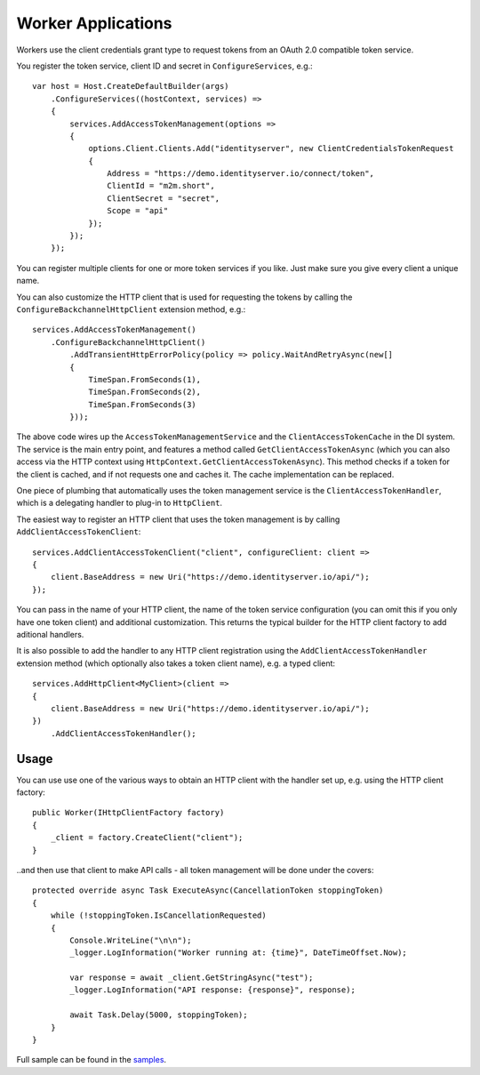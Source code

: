 Worker Applications
===================
Workers use the client credentials grant type to request tokens from an OAuth 2.0 compatible token service.

You register the token service, client ID and secret in ``ConfigureServices``, e.g.::

    var host = Host.CreateDefaultBuilder(args)
        .ConfigureServices((hostContext, services) =>
        {
            services.AddAccessTokenManagement(options =>
            {
                options.Client.Clients.Add("identityserver", new ClientCredentialsTokenRequest
                {
                    Address = "https://demo.identityserver.io/connect/token",
                    ClientId = "m2m.short",
                    ClientSecret = "secret",
                    Scope = "api"
                });
            });
        });

You can register multiple clients for one or more token services if you like. Just make sure you give every client a unique name.

You can also customize the HTTP client that is used for requesting the tokens by calling the ``ConfigureBackchannelHttpClient`` extension method, e.g.::

    services.AddAccessTokenManagement()
        .ConfigureBackchannelHttpClient()
            .AddTransientHttpErrorPolicy(policy => policy.WaitAndRetryAsync(new[]
            {
                TimeSpan.FromSeconds(1),
                TimeSpan.FromSeconds(2),
                TimeSpan.FromSeconds(3)
            }));

The above code wires up the ``AccessTokenManagementService`` and the ``ClientAccessTokenCache`` in the DI system.
The service is the main entry point, and features a method called ``GetClientAccessTokenAsync`` 
(which you can also access via the HTTP context using ``HttpContext.GetClientAccessTokenAsync``).
This method checks if a token for the client is cached, and if not requests one and caches it. The cache implementation can be replaced.

One piece of plumbing that automatically uses the token management service is the ``ClientAccessTokenHandler``, which is a delegating handler
to plug-in to ``HttpClient``.

The easiest way to register an HTTP client that uses the token management is by calling ``AddClientAccessTokenClient``::

    services.AddClientAccessTokenClient("client", configureClient: client =>
    {
        client.BaseAddress = new Uri("https://demo.identityserver.io/api/");
    });

You can pass in the name of your HTTP client, the name of the token service configuration (you can omit this if you only have one token client) 
and additional customization. 
This returns the typical builder for the HTTP client factory to add aditional handlers.

It is also possible to add the handler to any HTTP client registration using the ``AddClientAccessTokenHandler`` extension method 
(which optionally also takes a token client name), e.g. a typed client::

    services.AddHttpClient<MyClient>(client =>
    {
        client.BaseAddress = new Uri("https://demo.identityserver.io/api/");
    })
        .AddClientAccessTokenHandler();

Usage
-----
You can use use one of the various ways to obtain an HTTP client with the handler set up, e.g. using the HTTP client factory::

    public Worker(IHttpClientFactory factory)
    {
        _client = factory.CreateClient("client");
    }

..and then use that client to make API calls - all token management will be done under the covers::

    protected override async Task ExecuteAsync(CancellationToken stoppingToken)
    {
        while (!stoppingToken.IsCancellationRequested)
        {
            Console.WriteLine("\n\n");
            _logger.LogInformation("Worker running at: {time}", DateTimeOffset.Now);

            var response = await _client.GetStringAsync("test");
            _logger.LogInformation("API response: {response}", response);

            await Task.Delay(5000, stoppingToken);
        }
    }

.. image:: images/Worker.gif

Full sample can be found in the `samples <https://github.com/IdentityModel/IdentityModel.AspNetCore>`_.
